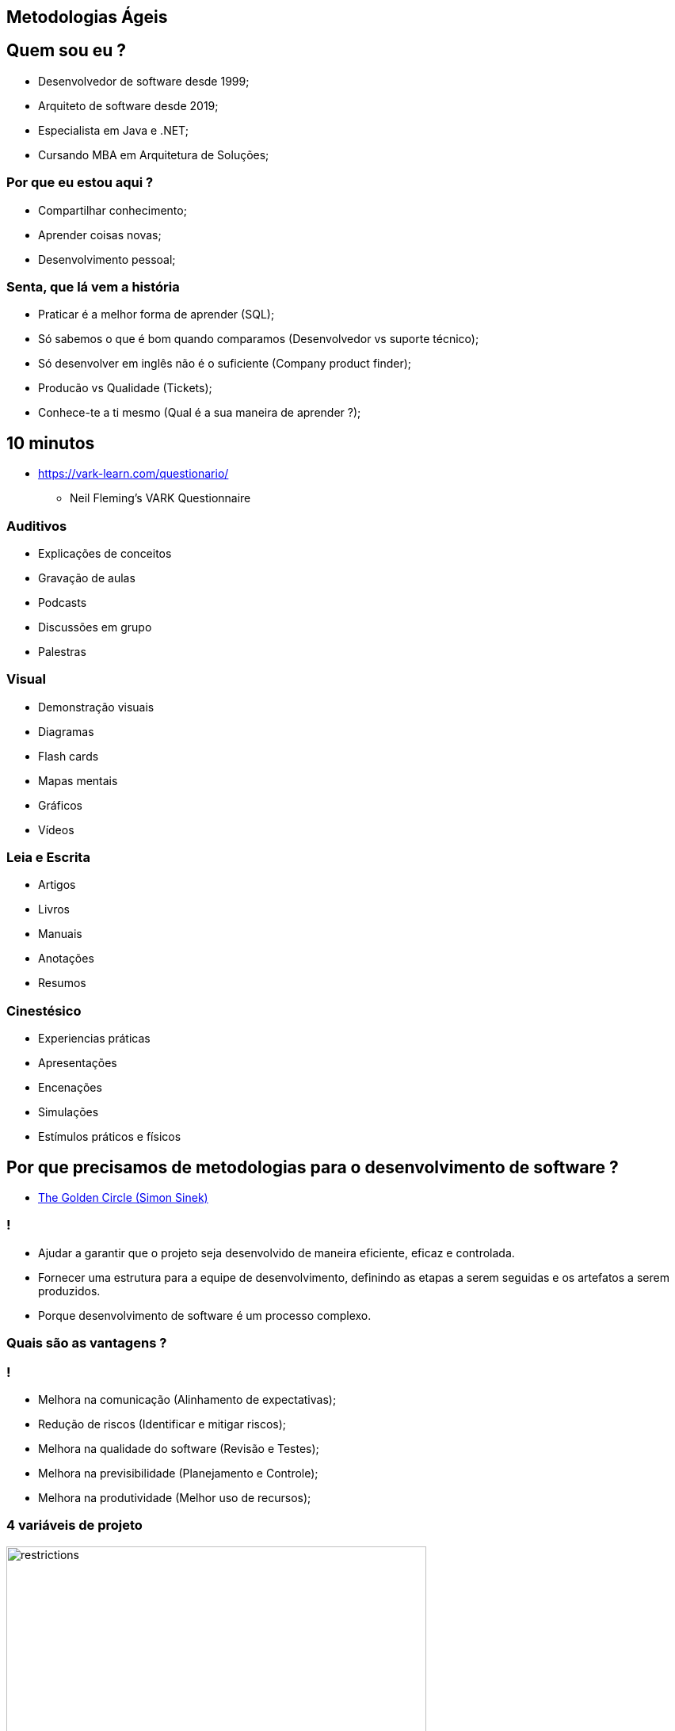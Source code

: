 :backend: revealjs
:revealjs_history: true
:revealjsdir: https://cdnjs.cloudflare.com/ajax/libs/reveal.js/3.4.1
:revealjs_theme: black
:source-highlighter: highlightjs
:imagesdir: images
:revealjs_transition: convex
:revealjs_plugin_zoom: enabled
:customcss: customcss.css

== Metodologias Ágeis

== Quem sou eu ?
* Desenvolvedor de software desde 1999;
* Arquiteto de software desde 2019;
* Especialista em Java e .NET;
* Cursando MBA em Arquitetura de Soluções;

=== Por que eu estou aqui ?
* Compartilhar conhecimento;
* Aprender coisas novas;
* Desenvolvimento pessoal;

=== Senta, que lá vem a história
* Praticar é a melhor forma de aprender (SQL);
* Só sabemos o que é bom quando comparamos (Desenvolvedor vs suporte técnico);
* Só desenvolver em inglês não é o suficiente (Company product finder);
* Producão vs Qualidade (Tickets);
* Conhece-te a ti mesmo (Qual é a sua maneira de aprender ?);

== 10 minutos 
* link:https://vark-learn.com/questionario/[https://vark-learn.com/questionario/]
** Neil Fleming's VARK Questionnaire

=== Auditivos
* Explicações de conceitos
* Gravação de aulas
* Podcasts
* Discussões em grupo
* Palestras

=== Visual
* Demonstração visuais
* Diagramas
* Flash cards
* Mapas mentais
* Gráficos
* Vídeos

=== Leia e Escrita
* Artigos
* Livros
* Manuais
* Anotações
* Resumos

=== Cinestésico
* Experiencias práticas
* Apresentações
* Encenações
* Simulações
* Estímulos práticos e físicos

== Por que precisamos de metodologias para o desenvolvimento de software ?
* link:https://www.youtube.com/watch?v=POfQlg0V0Cc[The Golden Circle (Simon Sinek)]

=== !
* Ajudar a garantir que o projeto seja desenvolvido de maneira eficiente, eficaz e controlada.
* Fornecer uma estrutura para a equipe de desenvolvimento, definindo as etapas a serem seguidas e os artefatos a serem produzidos.
* Porque desenvolvimento de software é um processo complexo.

=== Quais são as vantagens ?

=== !
* Melhora na comunicação (Alinhamento de expectativas);
* Redução de riscos (Identificar e mitigar riscos);
* Melhora na qualidade do software (Revisão e Testes);
* Melhora na previsibilidade (Planejamento e Controle);
* Melhora na produtividade (Melhor uso de recursos);

=== 4 variáveis de projeto
image::restrictions.png[height="530"]

=== Linha do tempo
image::methodologies-timeline.png[height="561"]

== Metologia Kanban (Taiichi Ohno)
* A metodologia kanban se baseia em três princípios principais: visualização do trabalho, limitação do WIP (work in progress) e melhoria contínua.

=== Kanban simples
image::simple-kanban.png[height="312"]

=== Kanban extendido
image::extended-kanban.png[height="374"]

=== Kanban Key Performance Indicators (KPIs)
* Work in Progress (Total de tarefas em andamento);
* Quantidade de Impedimentos (Quantidade de tarefas e fase);
* Throughput (Tarefas concluídas por período);
* Lead Time (Tempo de duração de uma tarefa);

== Metodologia Waterfall (Winston Royce)
* A metodologia Waterfall é uma metodologia de desenvolvimento de software sequencial, onde cada fase do ciclo de vida do software é executada em sequência, uma após a outra.
* Muito apoiada em processos e documentação.

=== Fases
* Análise de requisitos
* Design
* Implementação
* Testes
* Implantação
* Manutenção

=== Problemas com a metodologia Waterfall
* Os clientes não sabem o que querem;
* Os requisitos mudam;
* Os testes são realizados no final do projeto;
* Atrasos na entrega do projeto;

== Metodologia Scrum (Jeff Sutherland)
* A metodologia Scrum é uma abordagem ágil para desenvolvimento de software que utiliza uma série de cerimônias (ou eventos) para garantir a transparência, inspeção e adaptação durante o processo de desenvolvimento.

=== Artefatos do Scrum
* Product Backlog
* Sprint Backlog
* Product Increment (Entregas)
* Burndown Chart (Velocidade do time)

=== Papéis do Scrum
* A metodologia Scrum utiliza um conjunto de papéis para garantir que o processo seja executado de maneira eficiente.

=== !
* Product Owner (Dono do Produto): é o responsável por definir o que deve ser desenvolvido e priorizar as funcionalidades do produto. É o responsável por manter o Product Backlog atualizado e priorizado.

=== !
* Scrum Master (Mestre do Scrum): é o responsável por garantir que o processo de desenvolvimento esteja sendo seguido e que o time esteja funcionando de forma eficiente. É o responsável por remover impedimentos que estejam atrapalhando o time de desenvolvimento.

=== !
* Time de Desenvolvimento: é a equipe de desenvolvimento que é responsável por implementar as funcionalidades do produto.

=== Cerimônias do Scrum
* Sprint Planning (Planejamento da Sprint);
* Daily Scrum (Reunião Diária);
* Sprint Review (Revisão da Sprint);
* Sprint Retrospective (Retrospectiva da Sprint);
* Product Backlog Refinement (Refinamento do Product Backlog)

=== !
* Sprint Planning (Planejamento da Sprint): é uma reunião que acontece no início de cada Sprint para definir os objetivos e o backlog do Sprint. A equipe de desenvolvimento se reúne com o Product Owner para selecionar as atividades que serão realizadas na Sprint, bem como para definir como elas serão implementadas.

=== !
* Daily Scrum (Reunião Diária): é uma reunião diária de 15 minutos para que a equipe de desenvolvimento possa sincronizar suas atividades e planejar o trabalho para o dia. Durante a reunião, cada membro da equipe responde a três perguntas: o que eu fiz desde a última reunião diária, o que eu planejo fazer até a próxima reunião diária e quais são os impedimentos que estou enfrentando.

=== !
* Sprint Review (Revisão da Sprint): é uma reunião que acontece no final de cada Sprint para revisar o trabalho concluído e receber feedback do Product Owner e do cliente. A equipe de desenvolvimento apresenta o trabalho concluído e o Product Owner avalia se as funcionalidades desenvolvidas atenderam às expectativas do cliente.

=== !
* Sprint Retrospective (Retrospectiva da Sprint): é uma reunião que acontece no final de cada Sprint para revisar o processo de desenvolvimento e identificar oportunidades de melhoria. A equipe de desenvolvimento se reúne para refletir sobre o que funcionou bem e o que pode ser melhorado no processo de desenvolvimento, para ajustar e adaptar o processo no próximo Sprint.

=== !
* Product Backlog Refinement (Refinamento do Product Backlog): O refinamento do Product Backlog é o ato de dividir e definir ainda mais os itens do Product Backlog em itens menores e mais precisos. Esta é uma atividade contínua para adicionar detalhes, como descrição, ordem e tamanho. Os atributos geralmente variam de acordo com o domínio de trabalho.

=== Planning Poker
* O Planning Poker é uma técnica de estimativa de esforço que utiliza cartas para que os membros da equipe possam estimar a complexidade de uma tarefa.

== Metodologia Extreme Programming (Kent Beck)
* Extreme Programming (XP) é uma metodologia de desenvolvimento de software destinada a realizar ciclos de entrega rápidos, contínuos e incrementais a fim de alcançar os resultados esperados pelos clientes

=== Metodologia XP (Valores)
* Busca proporcionar flexibilidade, eficiência e qualidade no processo de criação de um software. É baseada em cinco valores fundamentais:
** Comunicação
** Simplicidade
** Feedback
** Coragem
** Respeito

=== Como funciona a metodologia XP ?
O software (ou outro projeto) é desenvolvido em ciclos semanais, com reuniões regulares entre os clientes e a equipe de desenvolvimento.

=== Metodologia XP (Práticas)
* Planning game: no início da semana, a equipe se reúne com os clientes para listar as características mais importantes e para esclarecer as expectativas e necessidades em relação ao projeto. Neste ponto, é definido o escopo (sempre flexível e negociável).

* On-site customer: o cliente está presente o tempo todo para responder a quaisquer perguntas, prioridades de escopo e alterações.

=== Metodologia XP (Práticas)
* Small releases or deliveries: no final da semana, os clientes recebem pequenas versões do projeto para testar e sugerir melhorias.

* Metaphor: a estratégia utilizada pelo time técnico para facilitar a comunicação com os clientes, traduzindo as particularidades do sistema em sua realidade. Ao facilitar a compreensão, você ganha tempo e alinha as expectativas.

=== Metodologia XP (Práticas)
* Simple design: quanto mais simples o código e a busca de resultados esperados pelos clientes, melhor. A simplicidade deve se concentrar nos resultados. Em outras palavras, um código fácil de desenvolver nem sempre representa a solução mais simples para os clientes.

=== Metodologia XP (Práticas)
* Sustainable pace: A Programação Extrema assume o respeito pelo fator humano e busca a motivação e a harmonia entre os envolvidos. Os ciclos devem compreender semanas de até 40 horas, com um ritmo de trabalho saudável para a equipe.

* Collective ownership: os projetos desenvolvidos devem ser conhecidos e acessíveis a toda a equipe sem a necessidade de permissão, a fim de acelerar o processo e torná-lo mais transparente, de acordo com os princípios da gestão visual.

=== Metodologia XP (Práticas)
* Pair programming: dois programadores trabalham em um único computador para garantir que o desenvolvimento esteja sendo constantemente revisado e o aprendizado de cada profissional cresça ao longo do processo. Duas cabeças são melhores que uma, e esta idéia incentiva os programadores a compartilhar o conhecimento das regras do negócio e equalizar suas habilidades técnicas.

=== Metodologia XP (Práticas)
* Coding standard: no caso do desenvolvimento de software, o código tem que ser padronizado para que todos sigam as mesmas regras e o código pareça como se tivesse sido editado por uma pessoa como resultado.

* Test-oriented development: os testes unitários são essenciais para a qualidade do projeto. Criar testes unitários, e só então, criar o código necessário para que eles funcionem.

=== Metodologia XP (Práticas)
* Refactoring: um processo que permite a melhoria contínua de um projeto, tornando-o mais claro, com menos chances de erros ou de processos duplicados.

* Continuous integration: novas funcionalidades devem ser rapidamente integradas à versão atual do sistema, pois quanto mais cedo você realizar testes, mais cedo você descobrirá problemas que podem ser corrigidos.

=== !
image::practices.png[background,size=contain]

== Agile Manifesto
* O Manifesto Ágil é um documento que define os princípios e valores que norteiam o desenvolvimento de software ágil.

=== Agile Manifesto (Os valores)
* Os 4 valores do manifesto ágil são:

=== !
** Indivíduos e interações mais que processos e ferramentas;
** Software funcionando mais que documentação abrangente;
** Colaboração com o cliente mais que negociação de contratos;
** Responder a mudanças mais que seguir um plano;

=== Agile Manifesto
* Os 12 princípios do manifesto ágil são:

=== !
* 1. Entrega antecipada e contínua de software de valor.
** Nossa maior prioridade é satisfazer o cliente por meio da entrega antecipada e contínua de software de valor.
* 2. Aceite a mudança
** Dê as boas-vindas aos requisitos em mudança, mesmo no final do desenvolvimento. Os processos ágeis aproveitam a mudança para a vantagem competitiva do cliente.

=== !
* 3. Entrega frequente
** Entregue o software funcionando com frequência, de algumas semanas a alguns meses, com preferência pela escala de tempo mais curta.
* 4. Cooperação
** Clientes e desenvolvedores devem trabalhar juntos diariamente ao longo do projeto.

=== !
* 5. Autonomia e motivação
** Construir projetos em torno de indivíduos motivados Dê a eles o ambiente e o suporte de que precisam e confie neles para fazer o trabalho.
* 6. Melhor comunicação
** O método mais eficiente e eficaz de informação para e dentro de um desenvolvimento é a conversa face a face.

=== !
* 7. Software funcionando
** O software funcionando é a principal medida de progresso.
* 8. Ambientes de trabalho estáveis
** Processos ágeis promovem o desenvolvimento sustentável Os patrocinadores, desenvolvedores e usuários devem ser capazes de manter um ritmo constante indefinidamente.

=== !
* 9. Garantia de qualidade
** A atenção contínua à excelência técnica e ao bom design aumenta a agilidade.
* 10. Simplicidade
** Simplicidade - a arte de maximizar a quantidade de trabalho não feito - é essencial.

=== !
* 11. Equipes auto-organizadas
** As melhores arquiteturas, requisitos e designs surgem de equipes auto-organizadas.
* 12. Reflexão e ajuste
** Em intervalos regulares, a equipe reflete sobre como se tornar mais eficaz e, em seguida, sintoniza e ajusta seu comportamento de acordo.

== Metodologia Lean Software Development (Mary Poppendieck)
* O Lean Software Development é uma abordagem para desenvolvimento de software que tem como objetivo maximizar o valor entregue ao cliente e minimizar o desperdício. Os princípios do Lean Software Development são baseados nos princípios do Lean Manufacturing e incluem:

=== Principais características
* Redução de desperdícios;
* Foco no cliente;
* Entrega de valor;
* Melhoria contínua;

=== !
* Eliminação do desperdício: o desperdício inclui qualquer atividade que não agregue valor ao cliente, como retrabalho, espera, superprodução e excesso de processamento. O objetivo é identificar e eliminar essas atividades.
* Amplificação do aprendizado: o aprendizado é uma parte fundamental do desenvolvimento de software. É importante aprender com as experiências passadas e aplicar esse conhecimento para melhorar continuamente o processo.

=== !
* Tomada de decisão o mais tarde possível: quanto mais tarde as decisões forem tomadas, mais informações estarão disponíveis para tomar a melhor decisão possível. Isso é importante para evitar decisões precipitadas e potencialmente equivocadas.
* Entrega rápida: a entrega rápida é importante para obter feedback do cliente o mais rápido possível e garantir que o produto atenda às necessidades do cliente.

=== !
* Construção da qualidade no processo: a qualidade deve ser incorporada ao processo de desenvolvimento desde o início e não apenas testada no final. Isso ajuda a identificar e corrigir problemas mais cedo, reduzindo o retrabalho e melhorando a eficiência.
* Respeito pelas pessoas: as pessoas são a chave para o sucesso do desenvolvimento de software. É importante valorizar e respeitar seus conhecimentos e habilidades, incentivando o trabalho em equipe e a colaboração.

=== !
* Otimização do todo: o objetivo é otimizar o processo como um todo, em vez de otimizar partes individuais do processo. Isso ajuda a garantir que o processo como um todo seja eficiente e eficaz na entrega de valor ao cliente.

== !
image::kahoot.jpg[background,size=contain]

== Informações adicionais [Essencial]
* link:https://youtu.be/qO0GZGy76gc[Scrum, Kanban e Scrumban]
* link:https://youtu.be/l-gF0vDhJVI?t=445[O que é desenvolvimento ágil?]

== Informações adicionais [Opcional]
* link:https://agilemanifesto.org[Agile Manifesto]
* link:https://scrumguides.org/scrum-guide.html[Scrum Guide]
* link:https://resources.kanban.university/kanban-guide/[Kanban Guide]

== !
image::the-end.png[height="540"]
